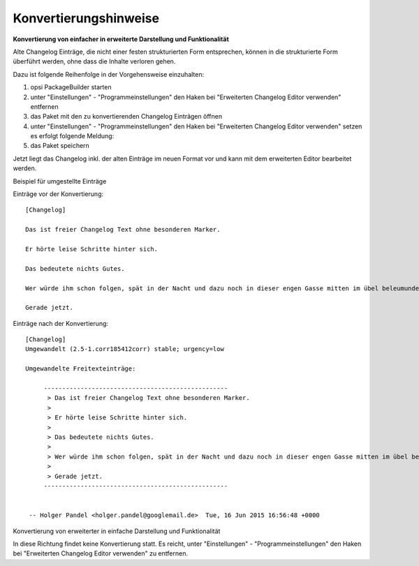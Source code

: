.. index:: ! Changelog Editor; Konvertierungshinweise

.. _conversionhints:

Konvertierungshinweise
======================

**Konvertierung von einfacher in erweiterte Darstellung und Funktionalität**

Alte Changelog Einträge, die nicht einer festen strukturierten Form entsprechen, können in die strukturierte Form überführt werden, ohne dass die Inhalte verloren gehen.

Dazu ist folgende Reihenfolge in der Vorgehensweise einzuhalten:

#. opsi PackageBuilder starten
#. unter "Einstellungen" - "Programmeinstellungen" den Haken bei "Erweiterten Changelog Editor verwenden" entfernen
#. das Paket mit den zu konvertierenden Changelog Einträgen öffnen
#. unter "Einstellungen" - "Programmeinstellungen" den Haken bei "Erweiterten Changelog Editor verwenden" setzen es erfolgt folgende Meldung:
#. das Paket speichern

Jetzt liegt das Changelog inkl. der alten Einträge im neuen Format vor und kann mit dem erweiterten Editor bearbeitet werden.

Beispiel für umgestellte Einträge

Einträge vor der Konvertierung::

    [Changelog]

    Das ist freier Changelog Text ohne besonderen Marker.

    Er hörte leise Schritte hinter sich.

    Das bedeutete nichts Gutes.

    Wer würde ihm schon folgen, spät in der Nacht und dazu noch in dieser engen Gasse mitten im übel beleumundeten Hafenviertel?

    Gerade jetzt.

Einträge nach der Konvertierung::

    [Changelog]
    Umgewandelt (2.5-1.corr185412corr) stable; urgency=low

    Umgewandelte Freitexteinträge:

         --------------------------------------------------
          > Das ist freier Changelog Text ohne besonderen Marker.
          >
          > Er hörte leise Schritte hinter sich.
          >
          > Das bedeutete nichts Gutes.
          >
          > Wer würde ihm schon folgen, spät in der Nacht und dazu noch in dieser engen Gasse mitten im übel beleumundeten Hafenviertel?
          >
          > Gerade jetzt.
         --------------------------------------------------


     -- Holger Pandel <holger.pandel@googlemail.de>  Tue, 16 Jun 2015 16:56:48 +0000

Konvertierung von erweiterter in einfache Darstellung und Funktionalität

In diese Richtung findet keine Konvertierung statt. Es reicht, unter "Einstellungen" - "Programmeinstellungen" den Haken bei "Erweiterten Changelog Editor verwenden" zu entfernen.

